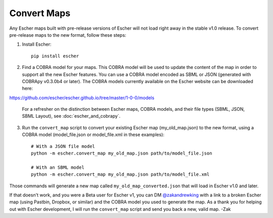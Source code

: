Convert Maps
============

Any Escher maps built with pre-release versions of Escher will not load right
away in the stable v1.0 release. To convert pre-release maps to the new format,
follow these steps:

1. Install Escher::

    pip install escher

2. Find a COBRA model for your maps. This COBRA model will be used to update the
   content of the map in order to support all the new Escher features. You can
   use a COBRA model encoded as SBML or JSON (generated with COBRApy v0.3.0b4 or
   later). The COBRA models currently available on the Escher website can be
   downloaded here:

https://github.com/escher/escher.github.io/tree/master/1-0-0/models

   For a refresher on the distinction between Escher maps, COBRA models, and
   their file types (SBML, JSON, SBML Layout), see :doc:`escher_and_cobrapy`.

3. Run the ``convert_map`` script to convert your existing Escher map
   (my_old_map.json) to the new format, using a COBRA model (model_file.json or
   model_file.xml in these examples)::

    # With a JSON file model
    python -m escher.convert_map my_old_map.json path/to/model_file.json

    # With an SBML model
    python -m escher.convert_map my_old_map.json path/to/model_file.xml
    
Those commands will generate a new map called ``my_old_map_converted.json`` that
will load in Escher v1.0 and later.

If that doesn't work, and you were a Beta user for Escher v1, you can DM
`@zakandrewking`_ with a link to a broken Escher map (using Pastbin, Dropbox, or
similar) and the COBRA model you used to generate the map. As a thank you for
helping out with Escher development, I will run the ``convert_map`` script and
send you back a new, valid map. -Zak

.. _`@zakandrewking`: http://twitter.com/zakandrewking
